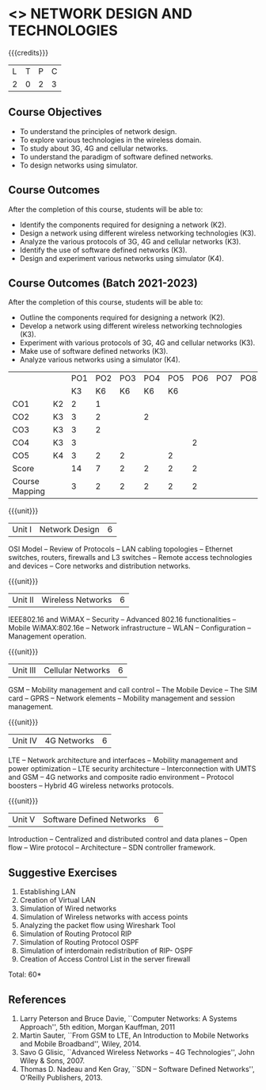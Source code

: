 * <<<PCP1102>>> NETWORK DESIGN AND TECHNOLOGIES 
:properties:
:author: S. V. Jansi Rani
:date: 12 July 2018
:end:

#+startup: showall

{{{credits}}}
| L | T | P | C |
| 2 | 0 | 2 | 3 |

** Course Objectives
- To understand the principles of network design. 
- To explore various technologies in the wireless domain.
- To study about 3G, 4G  and cellular networks.
- To understand the paradigm of software defined networks.
- To design networks using simulator.

** Course Outcomes
After the completion of this course, students will be able to: 
- Identify the components required for designing a network (K2).
- Design a network using different wireless networking technologies (K3).
- Analyze the various protocols of 3G, 4G and cellular networks (K3).
- Identify the use of software defined networks (K3).
- Design and experiment various networks using simulator (K4).

** Course Outcomes (Batch 2021-2023)

After the completion of this course, students will be able to:
- Outline the components required for designing a network (K2).
- Develop a network using different wireless networking technologies (K3).
- Experiment with various protocols of 3G, 4G and cellular networks (K3).
- Make use of software defined networks (K3).
- Analyze various networks using a simulator (K4).

#+NAME: co-po-mapping

|                |    | PO1 | PO2 | PO3 | PO4 | PO5 | PO6 | PO7 | PO8 | PO9 | PO10 | PO11 | PO12 | PSO1 | PSO2 | PSO3 |  
|                |    | K3  |  K6 | K6  |  K6 | K6  |     |     |     |     |      |      |      |    2 |      |      |
| CO1            | K2 | 2   |   1 |     |     |     |     |     |     |     |      |      |      |    2 |      |      |
| CO2            | K3 | 3   |   2 |     |  2  |     |     |     |     |     |      |      |      |    2 |      |      |
| CO3            | K3 | 3   |   2 |     |     |     |     |     |     |     |      |      |      |    3 |      |      |
| CO4            | K3 | 3   |     |     |     |     |  2  |     |     |     |      |      |      |    2 |      |      |
| CO5            | K4 | 3   |   2 |  2  |     |  2  |     |     |     |     |    3 |      |      |    3 |      |      |    
| Score          |    | 14  |   7 |  2  |  2  |  2  |  2  |     |     |     |    3 |      |      |   12 |      |      |
| Course Mapping |    | 3   |   2 |  2  |  2  |  2  |  2  |     |     |     |    3 |      |      |    3 |      |      |


{{{unit}}}
| Unit I | Network Design | 6 |
OSI Model -- Review of Protocols -- LAN cabling 
topologies -- Ethernet switches, routers, firewalls and L3 switches --
Remote access technologies and devices -- Core networks and
distribution networks.

{{{unit}}}
| Unit II | Wireless Networks | 6 |
IEEE802.16 and WiMAX -- Security -- Advanced 802.16 functionalities --
Mobile WiMAX:802.16e -- Network infrastructure -- WLAN --
Configuration -- Management operation.

{{{unit}}}
| Unit III | Cellular Networks | 6 |
GSM -- Mobility management and call control -- The Mobile Device --
The SIM card -- GPRS -- Network elements -- Mobility management and
session management.

{{{unit}}}
| Unit IV | 4G Networks | 6 |
LTE -- Network architecture and interfaces -- Mobility management and
power optimization -- LTE security architecture -- Interconnection
with UMTS and GSM -- 4G networks and composite radio environment --
Protocol boosters -- Hybrid 4G wireless networks protocols.

{{{unit}}}
| Unit V | Software Defined Networks | 6 |
Introduction -- Centralized and distributed control and data planes --
Open flow -- Wire protocol -- Architecture -- SDN controller
framework.

** Suggestive Exercises
1. Establishing LAN
2. Creation of Virtual LAN
3. Simulation of Wired networks
4. Simulation of Wireless networks with access points
5. Analyzing the packet flow using  Wireshark Tool
6. Simulation of Routing Protocol RIP
7. Simulation of Routing Protocol OSPF
8. Simulation of interdomain redistribution of RIP- OSPF
9. Creation of Access Control List in the server firewall

\hfill *Total: 60*

  
** References
1. Larry Peterson and Bruce Davie, ``Computer Networks: A Systems
   Approach'', 5th edition, Morgan Kauffman, 2011
2. Martin Sauter, ``From GSM to LTE, An Introduction to Mobile
   Networks and Mobile Broadband'', Wiley, 2014.
3. Savo G Glisic, ``Advanced Wireless Networks -- 4G Technologies'',
   John Wiley & Sons, 2007.
4. Thomas D. Nadeau and Ken Gray, ``SDN -- Software Defined Networks'',
   O'Reilly Publishers, 2013.
